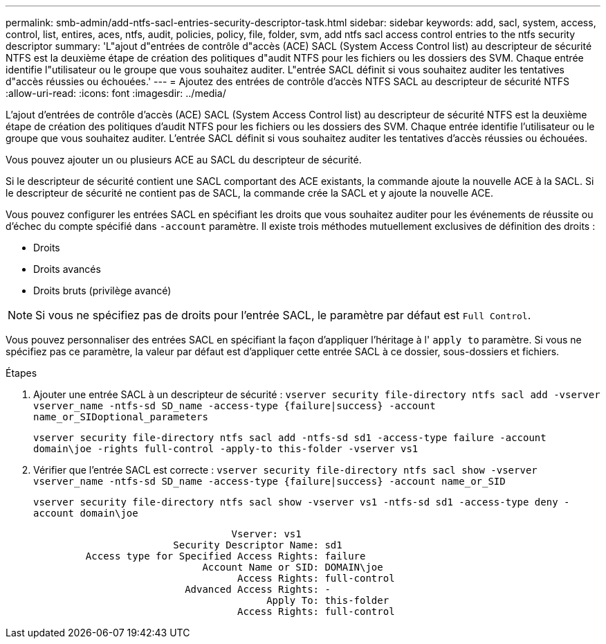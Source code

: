 ---
permalink: smb-admin/add-ntfs-sacl-entries-security-descriptor-task.html 
sidebar: sidebar 
keywords: add, sacl, system, access, control, list, entires, aces, ntfs, audit, policies, policy, file, folder, svm, add ntfs sacl access control entries to the ntfs security descriptor 
summary: 'L"ajout d"entrées de contrôle d"accès (ACE) SACL (System Access Control list) au descripteur de sécurité NTFS est la deuxième étape de création des politiques d"audit NTFS pour les fichiers ou les dossiers des SVM. Chaque entrée identifie l"utilisateur ou le groupe que vous souhaitez auditer. L"entrée SACL définit si vous souhaitez auditer les tentatives d"accès réussies ou échouées.' 
---
= Ajoutez des entrées de contrôle d'accès NTFS SACL au descripteur de sécurité NTFS
:allow-uri-read: 
:icons: font
:imagesdir: ../media/


[role="lead"]
L'ajout d'entrées de contrôle d'accès (ACE) SACL (System Access Control list) au descripteur de sécurité NTFS est la deuxième étape de création des politiques d'audit NTFS pour les fichiers ou les dossiers des SVM. Chaque entrée identifie l'utilisateur ou le groupe que vous souhaitez auditer. L'entrée SACL définit si vous souhaitez auditer les tentatives d'accès réussies ou échouées.

Vous pouvez ajouter un ou plusieurs ACE au SACL du descripteur de sécurité.

Si le descripteur de sécurité contient une SACL comportant des ACE existants, la commande ajoute la nouvelle ACE à la SACL. Si le descripteur de sécurité ne contient pas de SACL, la commande crée la SACL et y ajoute la nouvelle ACE.

Vous pouvez configurer les entrées SACL en spécifiant les droits que vous souhaitez auditer pour les événements de réussite ou d'échec du compte spécifié dans `-account` paramètre. Il existe trois méthodes mutuellement exclusives de définition des droits :

* Droits
* Droits avancés
* Droits bruts (privilège avancé)


[NOTE]
====
Si vous ne spécifiez pas de droits pour l'entrée SACL, le paramètre par défaut est `Full Control`.

====
Vous pouvez personnaliser des entrées SACL en spécifiant la façon d'appliquer l'héritage à l' `apply to` paramètre. Si vous ne spécifiez pas ce paramètre, la valeur par défaut est d'appliquer cette entrée SACL à ce dossier, sous-dossiers et fichiers.

.Étapes
. Ajouter une entrée SACL à un descripteur de sécurité : `vserver security file-directory ntfs sacl add -vserver vserver_name -ntfs-sd SD_name -access-type {failure|success} -account name_or_SIDoptional_parameters`
+
`vserver security file-directory ntfs sacl add -ntfs-sd sd1 -access-type failure -account domain\joe -rights full-control -apply-to this-folder -vserver vs1`

. Vérifier que l'entrée SACL est correcte : `vserver security file-directory ntfs sacl show -vserver vserver_name -ntfs-sd SD_name -access-type {failure|success} -account name_or_SID`
+
`vserver security file-directory ntfs sacl show -vserver vs1 -ntfs-sd sd1 -access-type deny -account domain\joe`

+
[listing]
----
                                  Vserver: vs1
                        Security Descriptor Name: sd1
         Access type for Specified Access Rights: failure
                             Account Name or SID: DOMAIN\joe
                                   Access Rights: full-control
                          Advanced Access Rights: -
                                        Apply To: this-folder
                                   Access Rights: full-control
----


